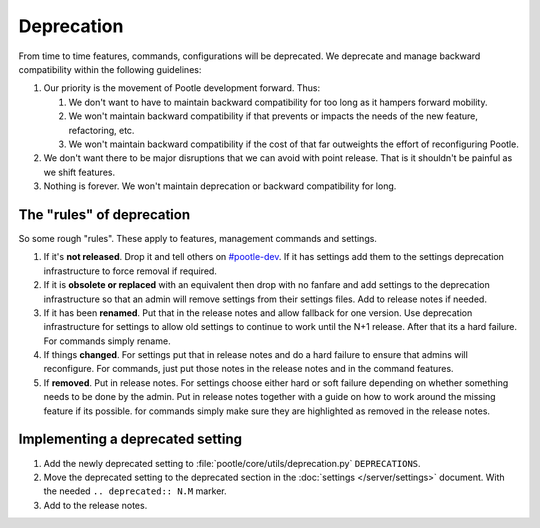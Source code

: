 .. _deprecation:

Deprecation
===========

From time to time features, commands, configurations will be deprecated.  We
deprecate and manage backward compatibility within the following guidelines:

1. Our priority is the movement of Pootle development forward.  Thus:

   1. We don't want to have to maintain backward compatibility for too long as
      it hampers forward mobility.
   2. We won't maintain backward compatibility if that prevents or impacts the
      needs of the new feature, refactoring, etc.
   3. We won't maintain backward compatibility if the cost of that far
      outweights the effort of reconfiguring Pootle.

2. We don't want there to be major disruptions that we can avoid with point
   release.  That is it shouldn't be painful as we shift features.
3. Nothing is forever.  We won't maintain deprecation or backward compatibility
   for long.


The "rules" of deprecation
--------------------------

So some rough "rules".  These apply to features, management commands and
settings.

1. If it's **not released**.  Drop it and tell others on `#pootle-dev
   <irc://irc.freenode.net/#pootle-dev>`_.  If it has settings add them to the
   settings deprecation infrastructure to force removal if required.
2. If it is **obsolete or replaced** with an equivalent then drop with no
   fanfare and add settings to the deprecation infrastructure so that an admin
   will remove settings from their settings files.  Add to release notes if
   needed.
3. If it has been **renamed**.  Put that in the release notes and allow
   fallback for one version.  Use deprecation infrastructure for settings to
   allow old settings to continue to work until the N+1 release.  After that
   its a hard failure.  For commands simply rename.
4. If things **changed**.  For settings put that in release notes and do a hard
   failure to ensure that admins will reconfigure.  For commands, just put
   those notes in the release notes and in the command features.
5. If **removed**. Put in release notes.  For settings choose either hard or
   soft failure depending on whether something needs to be done by the admin.
   Put in release notes together with a guide on how to work around the missing
   feature if its possible. for commands simply make sure they are highlighted
   as removed in the release notes.


Implementing a deprecated setting
---------------------------------

1. Add the newly deprecated setting to :file:`pootle/core/utils/deprecation.py`
   ``DEPRECATIONS``.
2. Move the deprecated setting to the deprecated section in the :doc:`settings
   </server/settings>` document. With the needed ``.. deprecated:: N.M``
   marker.
3. Add to the release notes.
